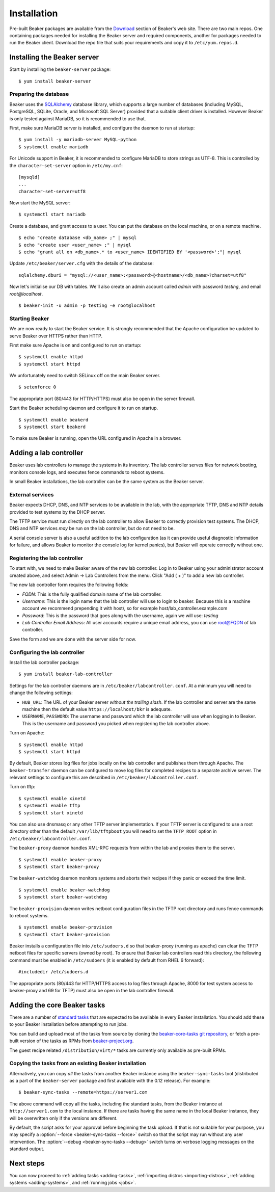 .. _install-guide:

Installation
============

Pre-built Beaker packages are available from the `Download
<../../download.html>`__ section of Beaker's web site.
There are two main repos. One containing packages needed for installing
the Beaker server and required components, another for packages needed
to run the Beaker client. Download the repo file that suits your requirements
and copy it to ``/etc/yum.repos.d``.


Installing the Beaker server
----------------------------

Start by installing the ``beaker-server`` package::

    $ yum install beaker-server

Preparing the database
~~~~~~~~~~~~~~~~~~~~~~

Beaker uses the `SQLAlchemy <http://www.sqlalchemy.org/>`_ database
library, which supports a large number of databases (including MySQL,
PostgreSQL, SQLite, Oracle, and Microsoft SQL Server) provided that a
suitable client driver is installed. However Beaker is only tested
against MariaDB, so it is recommended to use that.

First, make sure MariaDB server is installed, and configure the daemon to run at
startup::

    $ yum install -y mariadb-server MySQL-python
    $ systemctl enable mariadb

For Unicode support in Beaker, it is recommended to configure MariaDB to
store strings as UTF-8. This is controlled by the
``character-set-server`` option in ``/etc/my.cnf``::

    [mysqld]
    ...
    character-set-server=utf8

Now start the MySQL server::

    $ systemctl start mariadb

Create a database, and grant access to a user. You can put the database
on the local machine, or on a remote machine.

::

    $ echo "create database <db_name> ;" | mysql
    $ echo "create user <user_name> ;" | mysql
    $ echo "grant all on <db_name>.* to <user_name> IDENTIFIED BY '<password>';"| mysql

Update ``/etc/beaker/server.cfg`` with the details of the database::

    sqlalchemy.dburi = "mysql://<user_name>:<password>@<hostname>/<db_name>?charset=utf8"

.. todo::

   SQL Alchemy's parsing of dburi strings is changing in `SQL Alchemy 0.9
   <http://docs.sqlalchemy.org/en/rel_0_9/changelog/migration_09.html#the-password-portion-of-a-create-engine-no-longer-considers-the-sign-as-an-encoded-space>`__.
   Once we officially support a version of Fedora with SQL Alchemy 0.9+, we
   should make sure to advise users to use the appropriate formatting in the
   configuration file.

Now let's initialise our DB with tables. We'll also create an admin
account called *admin* with password *testing*, and email
*root@localhost*.

::

    $ beaker-init -u admin -p testing -e root@localhost

Starting Beaker
~~~~~~~~~~~~~~~

We are now ready to start the Beaker service. It is strongly recommended
that the Apache configuration be updated to serve Beaker over HTTPS rather
than HTTP.

First make sure Apache is on and configured to run on startup::

    $ systemctl enable httpd
    $ systemctl start httpd

We unfortunately need to switch SELinux off on the main Beaker server.

::

    $ setenforce 0

The appropriate port (80/443 for HTTP/HTTPS) must also be open in the
server firewall.

Start the Beaker scheduling daemon and configure it to run on startup.

::

    $ systemctl enable beakerd
    $ systemctl start beakerd

To make sure Beaker is running, open the URL configured in Apache in a
browser.


Adding a lab controller
-----------------------

Beaker uses lab controllers to manage the systems in its inventory. The lab
controller serves files for network booting, monitors console logs, and
executes fence commands to reboot systems.

In small Beaker installations, the lab controller can be the same system as the
Beaker server.


External services
~~~~~~~~~~~~~~~~~

Beaker expects DHCP, DNS, and NTP services to be available in the lab, with
the appropriate TFTP, DNS and NTP details provided to test systems by the
DHCP server.

The TFTP service must run directly on the lab controller to allow Beaker
to correctly provision test systems. The DHCP, DNS and NTP services *may*
be run on the lab controller, but do not need to be.

A serial console server is also a useful addition to the lab configuration
(as it can provide useful diagnostic information for failure, and allows
Beaker to monitor the console log for kernel panics), but Beaker will
operate correctly without one.


Registering the lab controller
~~~~~~~~~~~~~~~~~~~~~~~~~~~~~~

To start with, we need to make Beaker aware of the new lab controller. Log in
to Beaker using your administrator account created above, and select Admin → Lab
Controllers from the menu. Click "Add ( + )" to add a new lab controller.

The new lab controller form requires the following fields:

-  *FQDN*: This is the fully qualified domain name of the lab
   controller.

-  *Username*: This is the login name that the lab controller will use
   to login to beaker. Because this is a machine account we recommend
   prepending it with host/, so for example
   host/lab\_controller.example.com

-  *Password*: This is the password that goes along with the username,
   again we will use: *testing*

-  *Lab Controller Email Address*: All user accounts require a unique
   email address, you can use root@FQDN of lab controller.

Save the form and we are done with the server side for now.


Configuring the lab controller
~~~~~~~~~~~~~~~~~~~~~~~~~~~~~~

Install the lab controller package::

    $ yum install beaker-lab-controller

Settings for the lab controller daemons are in
``/etc/beaker/labcontroller.conf``. At a minimum you will need to change
the following settings:

-  ``HUB_URL``: The URL of your Beaker server *without the trailing
   slash*. If the lab controller and server are the same machine then
   the default value ``https://localhost/bkr`` is adequate.

-  ``USERNAME``, ``PASSWORD``: The username and password which the lab
   controller will use when logging in to Beaker. This is the username
   and password you picked when registering the lab controller above.

Turn on Apache::

    $ systemctl enable httpd
    $ systemctl start httpd


.. _archive-server:

By default, Beaker stores log files for jobs locally on the lab controller
and publishes them through Apache. The ``beaker-transfer`` daemon can be
configured to move log files for completed recipes to a separate archive
server. The relevant settings to configure this are described in
``/etc/beaker/labcontroller.conf``.

Turn on tftp::

    $ systemctl enable xinetd
    $ systemctl enable tftp
    $ systemctl start xinetd

You can also use dnsmasq or any other TFTP server implementation. If
your TFTP server is configured to use a root directory other than the
default ``/var/lib/tftpboot`` you will need to set the ``TFTP_ROOT``
option in ``/etc/beaker/labcontroller.conf``.

The ``beaker-proxy`` daemon handles XML-RPC requests from within the lab
and proxies them to the server.

::

    $ systemctl enable beaker-proxy
    $ systemctl start beaker-proxy

The ``beaker-watchdog`` daemon monitors systems and aborts their recipes
if they panic or exceed the time limit.

::

    $ systemctl enable beaker-watchdog
    $ systemctl start beaker-watchdog

The ``beaker-provision`` daemon writes netboot configuration files in
the TFTP root directory and runs fence commands to reboot systems.

::

    $ systemctl enable beaker-provision
    $ systemctl start beaker-provision

Beaker installs a configuration file into ``/etc/sudoers.d`` so that
beaker-proxy (running as apache) can clear the TFTP netboot files for
specific servers (owned by root). To ensure that Beaker lab controllers
read this directory, the following command must be enabled in
``/etc/sudoers`` (it is enabled by default from RHEL 6 forward)::

    #includedir /etc/sudoers.d

The appropriate ports (80/443 for HTTP/HTTPS access to log files through
Apache, 8000 for test system access to beaker-proxy and 69 for TFTP) must
also be open in the lab controller firewall.

.. todo::

   Document console server integration, see
   https://bugzilla.redhat.com/show_bug.cgi?id=1029737


Adding the core Beaker tasks
----------------------------

There are a number of `standard tasks
<../../../docs/user-guide/beaker-provided-tasks.html>`__ that are expected
to be available in every Beaker installation. You should add
these to your Beaker installation before attempting to run jobs.

You can build and upload most of the tasks from source by cloning the
`beaker-core-tasks git repository
<https://git.beaker-project.org/cgit/beaker-core-tasks/>`__, or fetch a
pre-built version of the tasks as RPMs from `beaker-project.org
<https://beaker-project.org/tasks/>`__.

The guest recipe related ``/distribution/virt/*`` tasks are currently only
available as pre-built RPMs.


.. _sync-tasks:

Copying the tasks from an existing Beaker installation
~~~~~~~~~~~~~~~~~~~~~~~~~~~~~~~~~~~~~~~~~~~~~~~~~~~~~~

Alternatively, you can copy *all* the tasks from another Beaker instance
using the ``beaker-sync-tasks`` tool (distributed as a part of the
``beaker-server`` package and first available with the 0.12
release). For example::

    $ beaker-sync-tasks --remote=https://server1.com

The above command will copy all the tasks, including the standard tasks,
from the Beaker instance at ``http://server1.com`` to the local instance.
If there are tasks having the same name in the local Beaker instance, they
will be overwritten only if the versions are different.

By default, the script asks for your approval before beginning the
task upload. If that is not suitable for your purpose, you may specify
a :option:`--force <beaker-sync-tasks --force>` switch so that the script may run without any user
intervention. The :option:`--debug <beaker-sync-tasks --debug>` switch turns on verbose logging
messages on the standard output.


.. _next-steps:

Next steps
----------

You can now proceed to
:ref:`adding tasks <adding-tasks>`,
:ref:`importing distros <importing-distros>`,
:ref:`adding systems <adding-systems>`, and
:ref:`running jobs <jobs>`.
